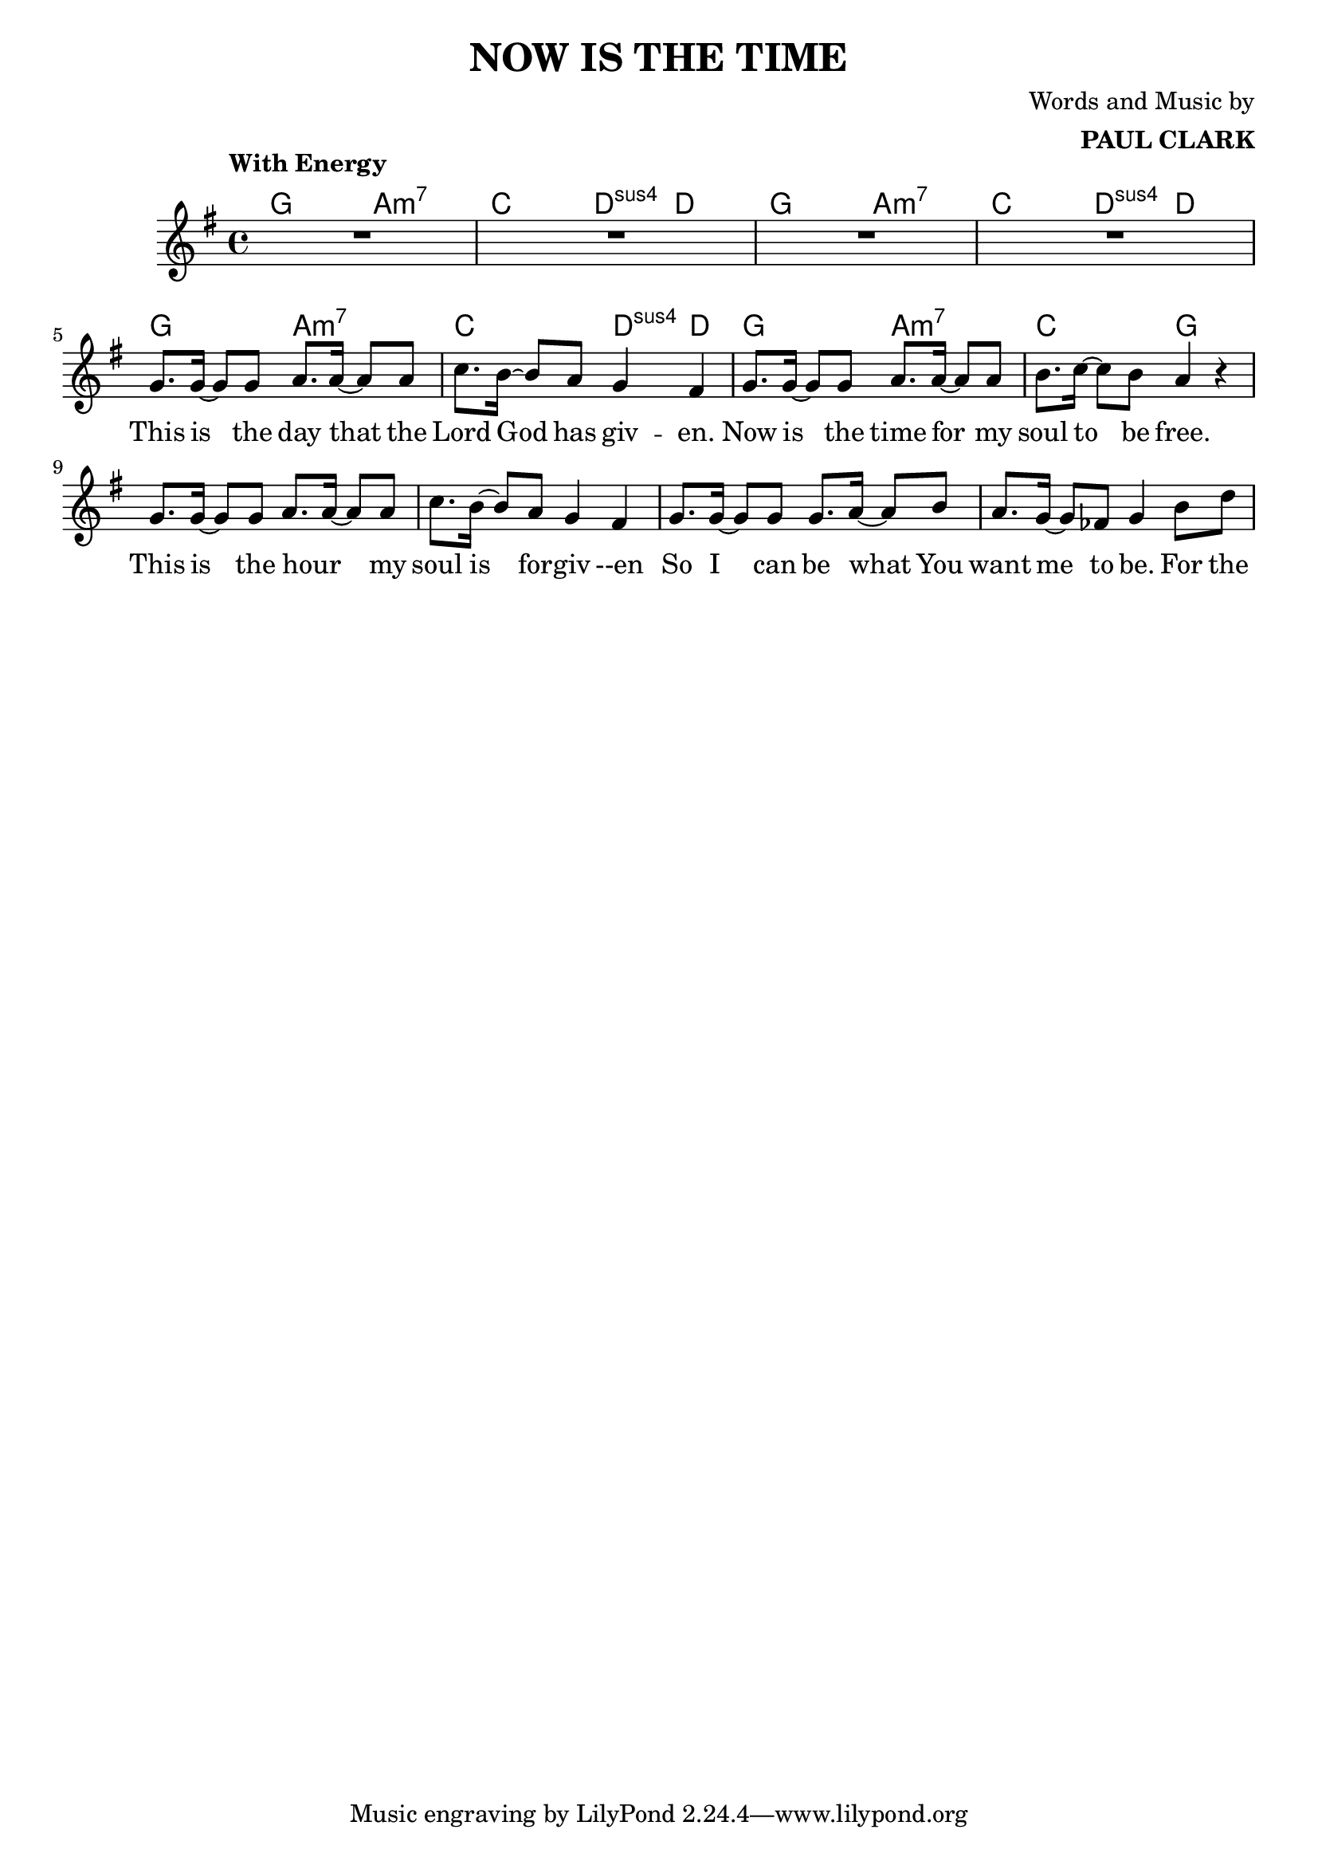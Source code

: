 \header {
  title = "NOW IS THE TIME"
  composer = \markup { \right-column {"Words and Music by" \bold "PAUL CLARK" } }

}

melody = \relative c'' {
  \clef treble
  \key g \major
  \time 4/4

  \tempo \markup { \left-column { "With Energy" " " } }
  \autoBeamOn

  | R1 R R R | \break
  g8. g16~ g8 g a8. a16~ a8 a | c8. b16~ b8 a g4 fis |
  g8. g16~ g8 g a8. a16~ a8 a | b8. c16~ c8 b a4 r4|
  g8. g16~ g8 g a8. a16~ a8 a | c8. b16~ b8 a g4 fis |
  g8. g16~ g8 g g8. a16~ a8 b | a8. g16~ g8 fes g4 b8 d |


}

text = \lyricmode {
  This is the day that the Lord God has giv -- en. 
  Now is the time for my soul to be free.
  This is the hour _ my soul is for -- giv --en
  So I can be what You want me to be. For the
}

harmonies = \chordmode {
| g2 a:m7 | c d4:sus4 d | g2 a:m7 | c d4:sus4 d |
| g2 a:m7 | c d4:sus4 d | g2 a:m7 | c2 g ||
}

\score {

  <<
    \new ChordNames {
      \set chordChanges = ##t
      \harmonies
    }
    \new Voice = "one" { \autoBeamOff \melody }
    \new Lyrics \lyricsto "one" \text
  >>
  \layout { }
  \midi { }
}